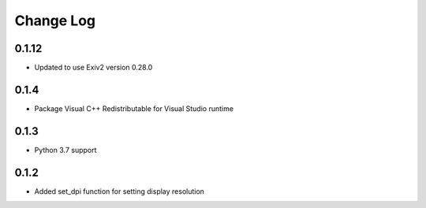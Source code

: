 .. :changelog:

Change Log
==========
0.1.12
++++++
+ Updated to use Exiv2 version 0.28.0

0.1.4
+++++
* Package Visual C++ Redistributable for Visual Studio runtime

0.1.3
+++++

* Python 3.7 support

0.1.2
+++++

* Added set_dpi function for setting display resolution
